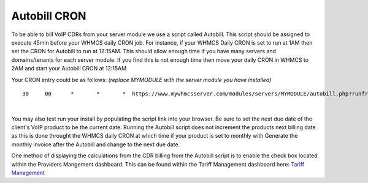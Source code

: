 ***************
Autobill CRON
***************

To be able to bill VoIP CDRs from your server module we use a script called Autobill. This script should be assigned to execute 45min before your WHMCS daily CRON job. For instance, if your WHMCS Daily CRON is set to run at 1AM then set the CRON for Autobill to run at 12:15AM. This should allow enough time if you have many servers and domains/tenants for each server module. If you find this is not enough time then move your daily CRON in WHMCS to 2AM and start your Autobill CRON at 12:15AM

Your CRON entry could be as follows:
*(replace MYMODULE with the server module you have installed)*
::

 30 	00 	* 	* 	*  https://www.mywhmcsserver.com/modules/servers/MYMODULE/autobill.php?runfrom=cron
 
|

You may also test run your install by populating the script link into your browser. Be sure to set the next due date of the client's VoIP product to be the current date. Running the Autobill script does not increment the products next billing date as this is done throught the WHMCS daily CRON at which time if your product is set to monthly with Generate the monthly invoice after the Autobill and change to the next due date.

One method of displaying the calculations from the CDR billing from the Autobill script is to enable the check box located within the Providers Mangement dashboard. 
This can be found within the Tariff Management dashboard here: `Tariff Management <../admin/tariffs.html>`_

